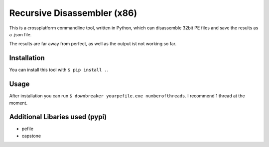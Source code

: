 Recursive Disassembler (x86)
============================
This is a crossplatform commandline tool, written in Python, which can disassemble 32bit PE files and save the results as a .json file.

The results are far away from perfect, as well as the output ist not working so far.

Installation
------------
You can install this tool with ``$ pip install .``.

Usage
-----
After installation you can run ``$ downbreaker yourpefile.exe numberofthreads``. I recommend 1 thread at the moment.

Additional Libaries used (pypi)
-------------------------------
* pefile
* capstone